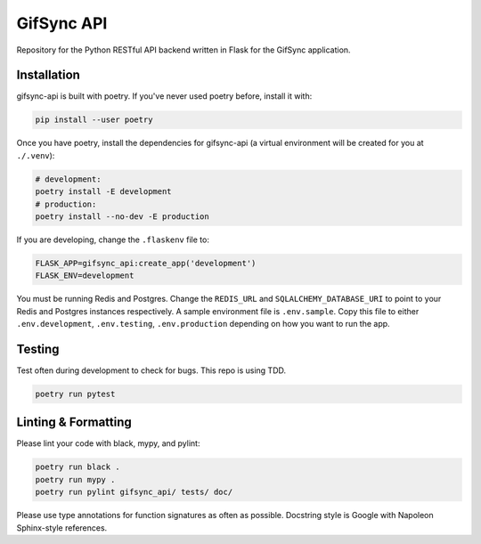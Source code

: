 ###########
GifSync API
###########

Repository for the Python RESTful API backend written in Flask for the 
GifSync application.

Installation
============

gifsync-api is built with poetry. If you've never used poetry before, install it with:

.. code-block:: console

    pip install --user poetry

Once you have poetry, install the dependencies for gifsync-api (a virtual environment
will be created for you at ``./.venv``):

.. code-block:: console

    # development:
    poetry install -E development
    # production:
    poetry install --no-dev -E production

If you are developing, change the ``.flaskenv`` file to:

.. code-block:: console

    FLASK_APP=gifsync_api:create_app('development')
    FLASK_ENV=development

You must be running Redis and Postgres. Change the ``REDIS_URL`` and 
``SQLALCHEMY_DATABASE_URI`` to point to your Redis and Postgres instances respectively.
A sample environment file is ``.env.sample``. Copy this file to either ``.env.development``,
``.env.testing``, ``.env.production`` depending on how you want to run the app.

Testing
=======

Test often during development to check for bugs. This repo is using TDD.

.. code-block:: console

    poetry run pytest

Linting & Formatting
====================

Please lint your code with black, mypy, and pylint:

.. code-block:: console

    poetry run black .
    poetry run mypy .
    poetry run pylint gifsync_api/ tests/ doc/

Please use type annotations for function signatures as often as possible. Docstring
style is Google with Napoleon Sphinx-style references.

